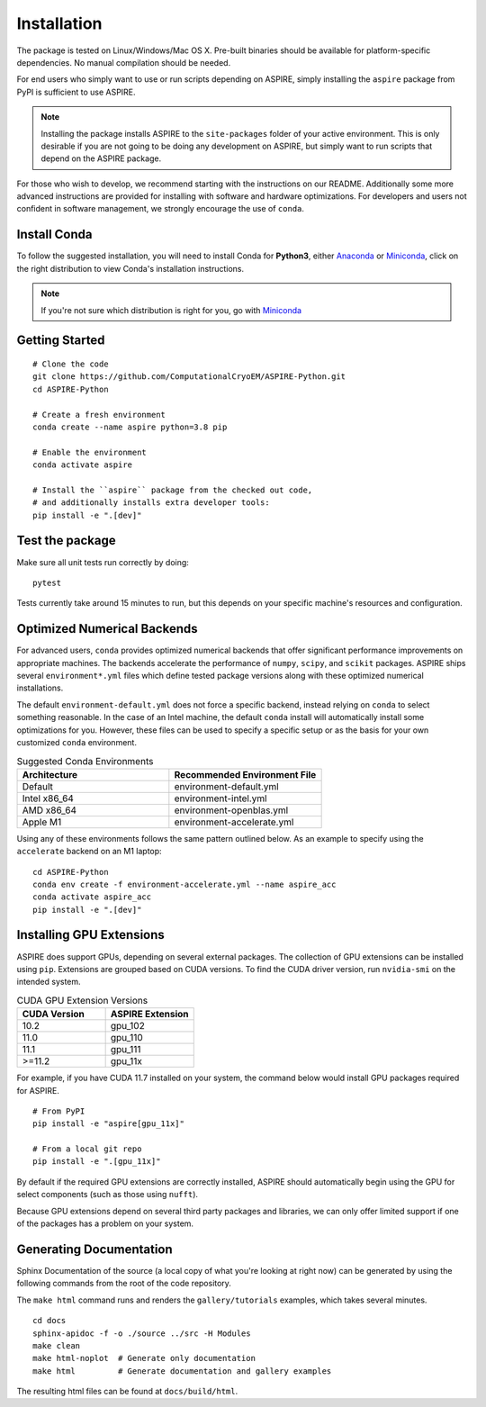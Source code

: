 Installation
============

The package is tested on Linux/Windows/Mac OS X. Pre-built binaries should be available for platform-specific dependencies. No manual compilation should be needed.

For end users who simply want to use or run scripts depending on ASPIRE, simply installing the ``aspire`` package from PyPI is sufficient to use ASPIRE.

.. note::
    Installing the package installs ASPIRE to the ``site-packages`` folder of your active environment.
    This is only desirable if you are not going to be doing any development on ASPIRE,
    but simply want to run scripts that depend on the ASPIRE package.

For those who wish to develop, we recommend starting with the instructions on our README. Additionally some more advanced instructions are provided for installing with software and hardware optimizations.  For developers and users not confident in software management, we strongly encourage the use of ``conda``.


Install Conda
*************

To follow the suggested installation, you will need to install Conda for **Python3**, either
`Anaconda <https://www.anaconda.com/download/#linux>`__ or
`Miniconda <https://conda.io/miniconda.html>`__, click on the right
distribution to view Conda's installation instructions.

.. note::
   If you're not sure which distribution is right for you, go with `Miniconda <https://conda.io/miniconda.html>`__

Getting Started
************************************

::

   # Clone the code
   git clone https://github.com/ComputationalCryoEM/ASPIRE-Python.git
   cd ASPIRE-Python

   # Create a fresh environment
   conda create --name aspire python=3.8 pip

   # Enable the environment
   conda activate aspire

   # Install the ``aspire`` package from the checked out code,
   # and additionally installs extra developer tools:
   pip install -e ".[dev]"


Test the package
****************

Make sure all unit tests run correctly by doing:

::

    pytest

Tests currently take around 15 minutes to run, but this depends on
your specific machine's resources and configuration.

Optimized Numerical Backends
****************************

For advanced users, ``conda`` provides optimized numerical backends
that offer significant performance improvements on appropriate
machines.  The backends accelerate the performance of ``numpy``,
``scipy``, and ``scikit`` packages.  ASPIRE ships several
``environment*.yml`` files which define tested package versions along
with these optimized numerical installations.

The default ``environment-default.yml`` does not force a specific
backend, instead relying on ``conda`` to select something reasonable.
In the case of an Intel machine, the default ``conda`` install will
automatically install some optimizations for you.  However, these
files can be used to specify a specific setup or as the basis for your
own customized ``conda`` environment.

.. list-table:: Suggested Conda Environments
   :widths: 25 25
   :header-rows: 1

   * - Architecture
     - Recommended Environment File
   * - Default
     - environment-default.yml
   * - Intel x86_64
     - environment-intel.yml
   * - AMD x86_64
     - environment-openblas.yml
   * - Apple M1
     - environment-accelerate.yml

Using any of these environments follows the same pattern outlined
below.  As an example to specify using the ``accelerate`` backend on
an M1 laptop:

::

   cd ASPIRE-Python
   conda env create -f environment-accelerate.yml --name aspire_acc
   conda activate aspire_acc
   pip install -e ".[dev]"

Installing GPU Extensions
*************************

ASPIRE does support GPUs, depending on several external packages.  The
collection of GPU extensions can be installed using ``pip``.
Extensions are grouped based on CUDA versions.  To find the CUDA
driver version, run ``nvidia-smi`` on the intended system.

.. list-table:: CUDA GPU Extension Versions
   :widths: 25 25
   :header-rows: 1

   * - CUDA Version
     - ASPIRE Extension
   * - 10.2
     - gpu_102
   * - 11.0
     - gpu_110
   * - 11.1
     - gpu_111
   * - >=11.2
     - gpu_11x

For example, if you have CUDA 11.7 installed on your system,
the command below would install GPU packages required for ASPIRE.

::

    # From PyPI
    pip install -e "aspire[gpu_11x]"

    # From a local git repo
    pip install -e ".[gpu_11x]"
    
By default if the required GPU extensions are correctly installed,
ASPIRE should automatically begin using the GPU for select components
(such as those using ``nufft``).

Because GPU extensions depend on several third party packages and
libraries, we can only offer limited support if one of the packages
has a problem on your system.

Generating Documentation
************************

Sphinx Documentation of the source (a local copy of what you're
looking at right now) can be generated by using the following commands
from the root of the code repository.

The ``make html`` command runs and renders the ``gallery/tutorials``
examples, which takes several minutes.

::

    cd docs
    sphinx-apidoc -f -o ./source ../src -H Modules
    make clean
    make html-noplot  # Generate only documentation
    make html         # Generate documentation and gallery examples

The resulting html files can be found at ``docs/build/html``.
